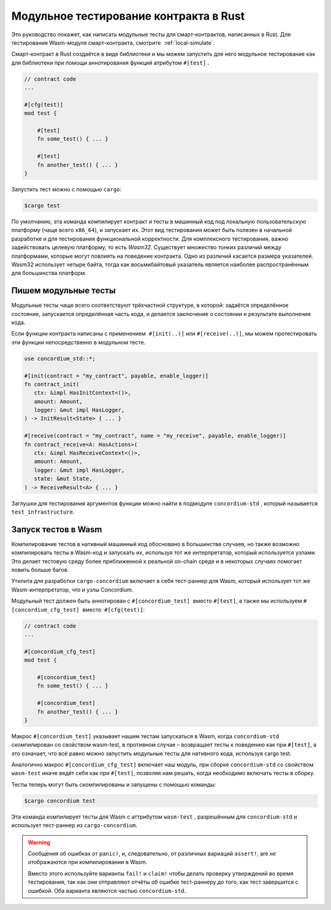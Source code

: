 ========================================
Модульное тестирование контракта в Rust
========================================

Это руководство покажет, как написать модульные тесты для смарт-контрактов, написанных в Rust. Для тестирования Wasm-модуля смарт-контракта, смотрите  :ref:`local-simulate`.

Смарт-контракт в Rust создаётся в виде библиотеки и мы можем запустить для него модульное тестирование как для библиотеки при помощи аннотирования функций атрибутом ``#[test]`` .

.. code-block:: rust

    // contract code
    ...

    #[cfg(test)]
    mod test {

        #[test]
        fn some_test() { ... }

        #[test]
        fn another_test() { ... }
    }

Запустить тест можно с помощью ``cargo``:

.. code-block:: console

   $cargo test

По умолчанию, эта команда компилирует контракт и тесты в машинный код под локальную пользовательскую платформу (чаще всего ``x86_64``), и запускает их.
Этот вид тестирования может быть полезен в начальной разработке и для тестирования функциональной корректности. Для комплексного тестирования, важно задействовать целевую платформу, то есть `Wasm32`.
Существует множество тонких различий между платформами, которые могут повлиять на поведение контракта. Одно из различий касается размера указателей. Wasm32 использует четыре байта, тогда как восьмибайтовый указатель является наиболее распространённым для большинства платформ.

Пишем модульные тесты
======================

Модульные тесты чаще всего соответствуют трёхчастной структуре, в которой: задаётся определённое состояние, запускается определённая часть кода, и делается заключение о состоянии и результате выполнения кода.

Если функции контракта написаны с применением  ``#[init(..)]`` или
``#[receive(..)]``, мы можем протестировать эти функции непосредственно в модульном тесте.

.. code-block:: rust

   use concordium_std::*;

   #[init(contract = "my_contract", payable, enable_logger)]
   fn contract_init(
      ctx: &impl HasInitContext<()>,
      amount: Amount,
      logger: &mut impl HasLogger,
   ) -> InitResult<State> { ... }

   #[receive(contract = "my_contract", name = "my_receive", payable, enable_logger)]
   fn contract_receive<A: HasActions>(
      ctx: &impl HasReceiveContext<()>,
      amount: Amount,
      logger: &mut impl HasLogger,
      state: &mut State,
   ) -> ReceiveResult<A> { ... }

Заглушки для тестирования аргументов функции можно найти в подмодуле
``concordium-std`` , который называется ``test_infrastructure``.

.. seealso::

   Для получения более подробной информации и примеров смотрите документацию по concordium-std.

.. todo::

   Покажите больше примеров написания модульных тестов

Запуск тестов в Wasm
=====================

Компилирование тестов в нативный машинный код обосновано в большинстве случаев, но также возможно компилировать тесты в Wasm-код и запускать их, используя тот же интерпретатор, который используется узлами. Это делает тестовую среду более приближенной к реальной on-chain среде и в некоторых случаях помогает ловить больше багов.

Утилита для разработки ``cargo-concordium`` включает в себя тест-раннер для Wasm, который использует тот же Wasm-интерпретатор, что и узлы Concordium.

.. seealso::

   Для получения инструкций по установке ``cargo-concordium``, смотрите :ref:`setup-tools`.

Модульный тест должен быть аннотирован с ``#[concordium_test]``  вместо
``#[test]``, а также мы используем ``#[concordium_cfg_test]``  вместо  ``#[cfg(test)]``:

.. code-block:: rust

   // contract code
   ...

   #[concordium_cfg_test]
   mod test {

       #[concordium_test]
       fn some_test() { ... }

       #[concordium_test]
       fn another_test() { ... }
   }

Макрос ``#[concordium_test]`` указывает нашим тестам запускаться в Wasm, когда
``concordium-std`` скомпилирован со свойством wasm-test, в противном случае – возвращает тесты к поведению как при ``#[test]``, а это означает, что всё равно можно запустить модульные тесты для нативного кода, используя cargo test.

Аналогично макрос ``#[concordium_cfg_test]`` включает наш модуль, при сборке
``concordium-std`` со свойством ``wasm-test`` иначе ведёт себя как при ``#[test]``,
позволяя нам решать, когда необходимо включать тесты в сборку.

Тесты теперь могут быть скомпилированы и запущены с помощью команды:

.. code-block:: console

   $cargo concordium test

Эта команда компилирует тесты для Wasm с аттрибутом ``wasm-test`` , разрешённым для ``concordium-std`` и использует тест-раннер из ``cargo-concordium``.

.. warning::

   Сообщения об ошибках от ``panic!``, и, следовательно, от различных вариаций ``assert!``, are *не* отображаются при компилировании в Wasm.

   Вместо этого используйте варианты ``fail!`` и ``claim!`` чтобы делать проверку утверждений во время тестирования, так как они отправляют отчёты об ошибке тест-раннеру *до*
   того, как тест завершится с ошибкой. Оба варианта являются частью ``concordium-std``.

.. todo::

   Используйте ссылку concordium-std: docs.rs/concordium-std при публикации
   контейнера.
